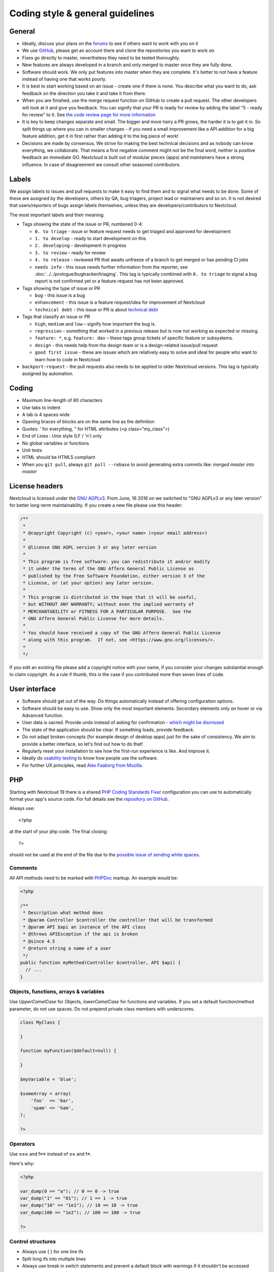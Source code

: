 =================================
Coding style & general guidelines
=================================

.. sectionauthor:: Bernhard Posselt <dev@bernhard-posselt.com>

General
-------

* Ideally, discuss your plans on the `forums <https://help.nextcloud.com>`_ to see if others want to work with you on it
* We use `GitHub <https://github.com/nextcloud>`_, please get an account there and clone the repositories you want to work on
* Fixes go directly to master, nevertheless they need to be tested thoroughly.
* New features are always developed in a branch and only merged to master once they are fully done.
* Software should work. We only put features into master when they are complete. It's better to not have a feature instead of having one that works poorly.
* It is best to start working based on an issue - create one if there is none. You describe what you want to do, ask feedback on the direction you take it and take it from there.
* When you are finished, use the merge request function on GitHub to create a pull request. The other developers will look at it and give you feedback. You can signify that your PR is ready for review by adding the label "5 - ready for review" to it. See `the code review page for more information <../prologue/bugtracker/codereviews.html>`_
* It is key to keep changes separate and small. The bigger and more hairy a PR grows, the harder it is to get it in. So split things up where you can in smaller changes - if you need a small improvement like a API addition for a big feature addition, get it in first rather than adding it to the big piece of work!
* Decisions are made by consensus. We strive for making the best technical decisions and as nobody can know everything, we collaborate. That means a first negative comment might not be the final word, neither is positive feedback an immediate GO. Nextcloud is built out of modular pieces (apps) and maintainers have a strong influence. In case of disagreement we consult other seasoned contributors.

Labels
------

We assign labels to issues and pull requests to make it easy to find them and to signal what needs to be done. Some of these are assigned by the developers, others by QA, bug triagers, project lead or maintainers and so on. It is not desired that users/reporters of bugs assign labels themselves, unless they are developers/contributors to Nextcloud.

The most important labels and their meaning:

* Tags showing the state of the issue or PR, numbered 0-4:

  * ``0. to triage`` - issue or feature request needs to get triaged and approved for development
  * ``1. to develop`` - ready to start development on this
  * ``2. developing`` - development in progress
  * ``3. to review`` - ready for review
  * ``4. to release`` - reviewed PR that awaits unfreeze of a branch to get merged or has pending CI jobs
  * ``needs info`` - this issue needs further information from the reporter, see :doc:`../../prologue/bugtracker/triaging`. This tag is typically combined with ``0. to triage`` to signal a bug report is not confirmed yet or a feature request has not been approved.

* Tags showing the type of issue or PR

  * ``bug`` - this issue is a bug
  * ``enhancement`` - this issue is a feature request/idea for improvement of Nextcloud
  * ``technical debt`` - this issue or PR is about `technical debt <https://en.wikipedia.org/wiki/Technical_debt>`_

* Tags that classify an issue or PR

  * ``high``, ``medium`` and ``low`` – signify how important the bug is.
  * ``regression`` - something that worked in a previous release but is now not working as expected or missing.
  * ``feature: *``, e.g. ``feature: dav`` – these tags group tickets of specific feature or subsystems.
  * ``design`` - this needs help from the design team or is a design-related issue/pull request
  * ``good first issue`` - these are issues which are relatively easy to solve and ideal for people who want to learn how to code in Nextcloud

* ``backport-request`` - the pull requests also needs to be applied to older Nextcloud versions. This tag is typically assigned by automation.

Coding
------

* Maximum line-length of 80 characters
* Use tabs to indent
* A tab is 4 spaces wide
* Opening braces of blocks are on the same line as the definition
* Quotes: ' for everything, " for HTML attributes (<p class="my_class">)
* End of Lines : Unix style (LF / '\n') only
* No global variables or functions
* Unit tests
* HTML should be HTML5 compliant
* When you ``git pull``, always ``git pull --rebase`` to avoid generating extra commits like: *merged master into master*

License headers
---------------

Nextcloud is licensed under the `GNU AGPLv3 <https://www.gnu.org/licenses/agpl>`_. From June, 16 2016 on we switched to "GNU AGPLv3 or any later version" for better long-term maintainability. If you create a new file please use this header:

.. code-block:: php

  /**
   *
   * @copyright Copyright (c) <year>, <your name> (<your email address>)
   *
   * @license GNU AGPL version 3 or any later version
   *
   * This program is free software: you can redistribute it and/or modify
   * it under the terms of the GNU Affero General Public License as
   * published by the Free Software Foundation, either version 3 of the
   * License, or (at your option) any later version.
   *
   * This program is distributed in the hope that it will be useful,
   * but WITHOUT ANY WARRANTY; without even the implied warranty of
   * MERCHANTABILITY or FITNESS FOR A PARTICULAR PURPOSE.  See the
   * GNU Affero General Public License for more details.
   *
   * You should have received a copy of the GNU Affero General Public License
   * along with this program.  If not, see <https://www.gnu.org/licenses/>.
   *
   */

If you edit an existing file please add a copyright notice with your name, if you consider your changes substantial enough to claim copyright. As a rule if thumb, this is the case if you contributed more than seven lines of code.

User interface
--------------

* Software should get out of the way. Do things automatically instead of offering configuration options.
* Software should be easy to use. Show only the most important elements. Secondary elements only on hover or via Advanced function.
* User data is sacred. Provide undo instead of asking for confirmation - `which might be dismissed <http://www.alistapart.com/articles/neveruseawarning/>`_
* The state of the application should be clear. If something loads, provide feedback.
* Do not adapt broken concepts (for example design of desktop apps) just for the sake of consistency. We aim to provide a better interface, so let's find out how to do that!
* Regularly reset your installation to see how the first-run experience is like. And improve it.
* Ideally do `usability testing <http://jancborchardt.net/usability-in-free-software>`_ to know how people use the software.
* For further UX principles, read `Alex Faaborg from Mozilla <http://uxmag.com/articles/quantifying-usability>`_.

PHP
---

Starting with Nextcloud 19 there is a shared `PHP Coding Standards Fixer <https://github.com/FriendsOfPhp/PHP-CS-Fixer>`_ configuration you can use to automatically format your app's source code. For full details see the `repository on GitHub <https://github.com/nextcloud/coding-standard/>`_.

Always use::

  <?php

at the start of your php code. The final closing::

  ?>

should not be used at the end of the file due to the `possible issue of sending white spaces <https://stackoverflow.com/questions/4410704/php-closing-tag>`_.

Comments
^^^^^^^^
All API methods need to be marked with `PHPDoc <https://en.wikipedia.org/wiki/PHPDoc>`_ markup. An example would be:

.. code-block:: php

  <?php

  /**
   * Description what method does
   * @param Controller $controller the controller that will be transformed
   * @param API $api an instance of the API class
   * @throws APIException if the api is broken
   * @since 4.5
   * @return string a name of a user
   */
  public function myMethod(Controller $controller, API $api) {
    // ...
  }

Objects, functions, arrays & variables
^^^^^^^^^^^^^^^^^^^^^^^^^^^^^^^^^^^^^^

Use *UpperCamelCase* for Objects, *lowerCamelCase* for functions and variables. If you set
a default function/method parameter, do not use spaces. Do not prepend private
class members with underscores.

.. code-block:: javascript

  class MyClass {

  }

  function myFunction($default=null) {

  }

  $myVariable = 'blue';

  $someArray = array(
      'foo'  => 'bar',
      'spam' => 'ham',
  );

  ?>


Operators
^^^^^^^^^

Use **===** and **!==** instead of **==** and **!=**.

Here's why:

.. code-block:: php

  <?php

  var_dump(0 == "a"); // 0 == 0 -> true
  var_dump("1" == "01"); // 1 == 1 -> true
  var_dump("10" == "1e1"); // 10 == 10 -> true
  var_dump(100 == "1e2"); // 100 == 100 -> true

  ?>

Control structures
^^^^^^^^^^^^^^^^^^

* Always use { } for one line ifs
* Split long ifs into multiple lines
* Always use break in switch statements and prevent a default block with warnings if it shouldn't be accessed

.. code-block:: php

  <?php

  // single line if
  if ($myVar === 'hi') {
      $myVar = 'ho';
  } else {
      $myVar = 'bye';
  }

  // long ifs
  if (   $something === 'something'
      || $condition2
      && $condition3
  ) {
    // your code
  }

  // for loop
  for ($i = 0; $i < 4; $i++) {
      // your code
  }

  switch ($condition) {
      case 1:
          // action1
          break;

      case 2:
          // action2;
          break;

      default:
          // defaultaction;
          break;
  }

  ?>

Unit tests
^^^^^^^^^^

Unit tests must always extend the ``\Test\TestCase`` class, which takes care
of cleaning up the installation after the test.

If a test is run with multiple different values, a data provider must be used.
The name of the data provider method must not start with ``test`` and must end
with ``Data``.

.. code-block:: php

    <?php
    namespace Test;
    class Dummy extends \Test\TestCase {
        public function dummyData() {
            return array(
                array(1, true),
                array(2, false),
            );
        }

        /**
         * @dataProvider dummyData
         */
        public function testDummy($input, $expected) {
            $this->assertEquals($expected, \Dummy::method($input));
        }
    }


JavaScript
----------

There is a shared configuration for `eslint <https://eslint.org/>`_ that you can use to automatically format your Nextcloud apps's JavaScript code. It consists of two parts: a `config package <https://github.com/nextcloud/eslint-config>`_ that contains the formatting preferences and a `plugin <https://github.com/nextcloud/eslint-plugin>`_ to detect deprecated and removed APIs in your code. See their readmes for instructions.

* Use a :file:`js/main.js` or :file:`js/app.js` where your program is started
* Use **const** or **let** to limit variable to local scope
* Use JavaScript strict mode
* Use a global namespace object where you bind publicly used functions and objects to

**DO**:

.. code-block:: javascript

  // set up namespace for sharing across multiple files
  var MyApp = MyApp || {};

  (function(window, $, exports, undefined) {
      'use strict';

      // if this function or object should be global, attach it to the namespace
      exports.myGlobalFunction = function(params) {
          return params;
      };

  })(window, jQuery, MyApp);


**DONT** (Seriously):

.. code-block:: javascript

  // This does not only make everything global but you're programming
  // JavaScript like C functions with namespaces
  MyApp = {
      myFunction:function(params) {
          return params;
      },
      ...
  };

Objects & inheritance
^^^^^^^^^^^^^^^^^^^^^

Try to use OOP in your JavaScript to make your code reusable and flexible.

This is how you'd do inheritance in JavaScript:

.. code-block:: javascript

  // create parent object and bind methods to it
  var ParentObject = function(name) {
      this.name = name;
  };

  ParentObject.prototype.sayHello = function() {
      console.log(this.name);
  }


  // create childobject, call parents constructor and inherit methods
  var ChildObject = function(name, age) {
      ParentObject.call(this, name);
      this.age = age;
  };

  ChildObject.prototype = Object.create(ParentObject.prototype);

  // overwrite parent method
  ChildObject.prototype.sayHello = function() {
      // call parent method if you want to
      ParentObject.prototype.sayHello.call(this);
      console.log('childobject');
  };

  var child = new ChildObject('toni', 23);

  // prints:
  // toni
  // childobject
  child.sayHello();

Objects, functions & variables
^^^^^^^^^^^^^^^^^^^^^^^^^^^^^^

Use *UpperCamelCase* for Objects, *lowerCamelCase* for functions and variables.

.. code-block:: javascript

  var MyObject = function() {
      this.attr = "hi";
  };

  var myFunction = function() {
      return true;
  };

  var myVariable = 'blue';

  var objectLiteral = {
      value1: 'somevalue'
  };


Operators
^^^^^^^^^

Use **===** and **!==** instead of **==** and **!=**.

Here's why:

.. code-block:: javascript

  '' == '0'           // false
  0 == ''             // true
  0 == '0'            // true

  false == 'false'    // false
  false == '0'        // true

  false == undefined  // false
  false == null       // false
  null == undefined   // true

  ' \t\r\n ' == 0     // true

Control structures
^^^^^^^^^^^^^^^^^^

* Always use { } for one line ifs
* Split long ifs into multiple lines
* Always use break in switch statements and prevent a default block with warnings if it shouldn't be accessed

**DO**:

.. code-block:: javascript

  // single line if
  if (myVar === 'hi') {
      myVar = 'ho';
  } else {
      myVar = 'bye';
  }

  // long ifs
  if (   something === 'something'
      || condition2
      && condition3
  ) {
    // your code
  }

  // for loop
  for (var i = 0; i < 4; i++) {
      // your code
  }

  // switch
  switch (value) {

      case 'hi':
          // yourcode
          break;

      default:
          console.warn('Entered undefined default block in switch');
          break;
  }


CSS
---

Take a look at the `Writing Tactical CSS & HTML <https://www.youtube.com/watch?v=hou2wJCh3XE&feature=plcp>`_ video on YouTube.

Don't bind your CSS too much to your HTML structure and try to avoid IDs. Also try to make your CSS reusable by grouping common attributes into classes.

**DO**:

.. code-block:: css

  .list {
      list-style-type: none;
  }

  .list > .list_item {
      display: inline-block;
  }

  .important_list_item {
      color: red;
  }

**DON'T**:

.. code-block:: css

  #content .myHeader ul {
      list-style-type: none;
  }

  #content .myHeader ul li.list_item {
      color: red;
      display: inline-block;
  }

**TBD**
